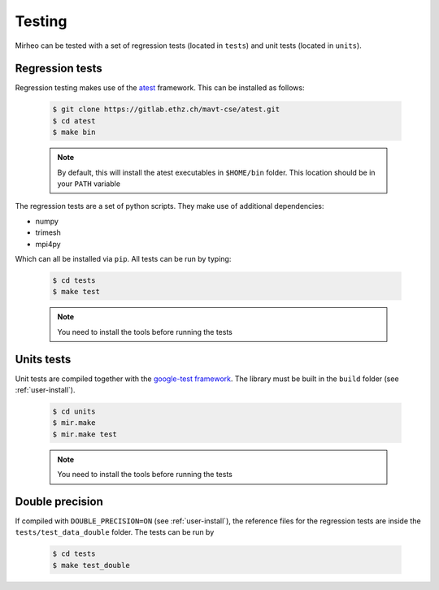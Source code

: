 .. _user-testing:

.. role:: console(code)
   :language: console

Testing
#######

Mirheo can be tested with a set of regression tests (located in ``tests``) and unit tests (located in ``units``).

Regression tests
****************

Regression testing makes use of the `atest <https://gitlab.ethz.ch/mavt-cse/atest.git>`_ framework.
This can be installed as follows:

  .. code-block:: console

     $ git clone https://gitlab.ethz.ch/mavt-cse/atest.git
     $ cd atest
     $ make bin

  .. note::

     By default, this will install the atest executables in ``$HOME/bin`` folder.
     This location should be in your ``PATH`` variable

The regression tests are a set of python scripts.
They make use of additional dependencies:

- numpy
- trimesh
- mpi4py

Which can all be installed via ``pip``.
All tests can be run by typing:

  .. code-block:: console

     $ cd tests
     $ make test

  .. note::

     You need to install the tools before running the tests

Units tests
***********

Unit tests are compiled together with the `google-test framework <https://github.com/google/googletest>`_.
The library must be built in the ``build`` folder (see :ref:`user-install`).

  .. code-block:: console

     $ cd units
     $ mir.make
     $ mir.make test

  .. note::

     You need to install the tools before running the tests


Double precision
****************

If compiled with ``DOUBLE_PRECISION=ON`` (see :ref:`user-install`), the reference files for the regression tests are inside the ``tests/test_data_double`` folder.
The tests can be run by

  .. code-block:: console

     $ cd tests
     $ make test_double
